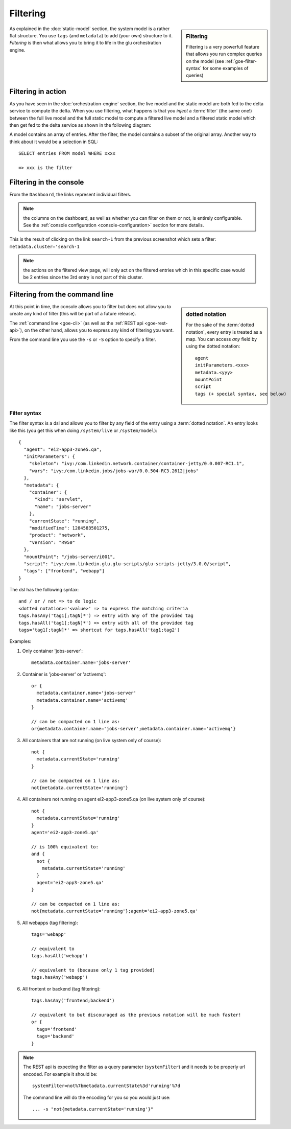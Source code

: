 .. Copyright (c) 2011 Yan Pujante

   Licensed under the Apache License, Version 2.0 (the "License"); you may not
   use this file except in compliance with the License. You may obtain a copy of
   the License at

   http://www.apache.org/licenses/LICENSE-2.0

   Unless required by applicable law or agreed to in writing, software
   distributed under the License is distributed on an "AS IS" BASIS, WITHOUT
   WARRANTIES OR CONDITIONS OF ANY KIND, either express or implied. See the
   License for the specific language governing permissions and limitations under
   the License.

.. |goe-filter-logo| image:: /images/goe-filter-logo-66.png
   :alt: filter
   :class: header-logo
 
|goe-filter-logo| Filtering
===========================

.. sidebar:: Filtering

   Filtering is a very powerfull feature that allows you run complex queries on the model (see :ref:`goe-filter-syntax` for some examples of queries)

As explained in the :doc:`static-model` section, the system model is a rather flat structure. You use ``tags`` (and ``metadata``) to add (your own) structure to it. *Filtering* is then what allows you to bring it to life in the glu orchestration engine.


Filtering in action
-------------------

As you have seen in the :doc:`orchestration-engine` section, the live model and the static model are both fed to the delta service to compute the delta. When you use filtering, what happens is that you *inject* a :term:`filter` (the same one!) between the full live model and the full static model to compute a filtered live model and a filtered static model which then get fed to the delta service as shown in the following diagram:

.. image:: /images/goe-filtering-413.png
   :align: center
   :alt: Filtering

A model contains an array of entries. After the filter, the model contains a subset of the original array. Another way to think about it would be a selection in SQL::

 SELECT entries FROM model WHERE xxxx

 => xxx is the filter

Filtering in the console
------------------------

From the ``Dashboard``, the links represent individual filters.

.. image:: /images/filtering-console-600.png
   :align: center
   :alt: Filtering in the console

.. note:: the columns on the dashboard, as well as whether you can filter on them or not, is entirely configurable. See the :ref:`console configuration <console-configuration>` section for more details.

This is the result of clicking on the link ``search-1`` from the previous screenshot which sets a filter: ``metadata.cluster='search-1``

.. image:: /images/filtering-console-cluster-600.png
   :align: center
   :alt: Filtering in the console (cluster view)

.. note:: the actions on the filtered view page, will only act on the filtered entries which in this specific case would be 2 entries since the 3rd entry is not part of this cluster.

Filtering from the command line
-------------------------------

.. sidebar:: dotted notation

   For the sake of the :term:`dotted notation`, every entry is treated as a map. You can access *any* field by using the dotted notation::

     agent
     initParameters.<xxx>
     metadata.<yyy>
     mountPoint
     script
     tags (+ special syntax, see below)

At this point in time, the console allows you to filter but does not allow you to create any kind of filter (this will be part of a future release).

The :ref:`command line <goe-cli>` (as well as the :ref:`REST api <goe-rest-api>`), on the other hand, allows you to express any kind of filtering you want.

From the command line you use the ``-s`` or ``-S`` option to specify a filter.

.. _goe-filter-syntax:

Filter syntax
^^^^^^^^^^^^^

The filter syntax is a dsl and allows you to filter by any field of the entry using a :term:`dotted notation`. An entry looks like this (you get this when doing ``/system/live`` or ``/system/model``)::

    {
      "agent": "ei2-app3-zone5.qa",
      "initParameters": {
        "skeleton": "ivy:/com.linkedin.network.container/container-jetty/0.0.007-RC1.1",
        "wars": "ivy:/com.linkedin.jobs/jobs-war/0.0.504-RC3.2612|jobs"
      },
      "metadata": {
        "container": {
          "kind": "servlet",
          "name": "jobs-server"
        },
        "currentState": "running",
        "modifiedTime": 1284583501275,
        "product": "network",
        "version": "R950"
      },
      "mountPoint": "/jobs-server/i001",
      "script": "ivy:/com.linkedin.glu.glu-scripts/glu-scripts-jetty/3.0.0/script",
      "tags": ["frontend", "webapp"]
    }

The dsl has the following syntax::

    and / or / not => to do logic
    <dotted notation>='<value>' => to express the matching criteria
    tags.hasAny('tag1[;tagN]*') => entry with any of the provided tag
    tags.hasAll('tag1[;tagN]*') => entry with all of the provided tag
    tags='tag1[;tagN]*' => shortcut for tags.hasAll('tag1;tag2')


Examples:

1. Only container 'jobs-server'::

        metadata.container.name='jobs-server'

2. Container is 'jobs-server' or 'activemq'::

        or { 
          metadata.container.name='jobs-server'
          metadata.container.name='activemq'
        }

        // can be compacted on 1 line as:
        or{metadata.container.name='jobs-server';metadata.container.name='activemq'}

3. All containers that are not running (on live system only of course)::

        not {
          metadata.currentState='running'
        }

        // can be compacted on 1 line as:
        not{metadata.currentState='running'}

4. All containers not running on agent ei2-app3-zone5.qa (on live system only of course)::

        not {
          metadata.currentState='running'
        }
        agent='ei2-app3-zone5.qa'

        // is 100% equivalent to:
        and {
          not {
            metadata.currentState='running'
          }
          agent='ei2-app3-zone5.qa'
        }

        // can be compacted on 1 line as:
        not{metadata.currentState='running'};agent='ei2-app3-zone5.qa'

5. All webapps (tag filtering)::

        tags='webapp'

        // equivalent to
        tags.hasAll('webapp')

        // equivalent to (because only 1 tag provided)
        tags.hasAny('webapp')

6. All frontent or backend (tag filtering)::

        tags.hasAny('frontend;backend')

        // equivalent to but discouraged as the previous notation will be much faster!
        or {
          tags='frontend'
          tags='backend'
        }
	
.. note:: The REST api is expecting the filter as a query parameter (``systemFilter``) and it needs to be properly url encoded.
   For example it should be:: 

      systemFilter=not%7bmetadata.currentState%3d'running'%7d

   The command line will do the encoding for you so you would just use::

      ... -s "not{metadata.currentState='running'}"

